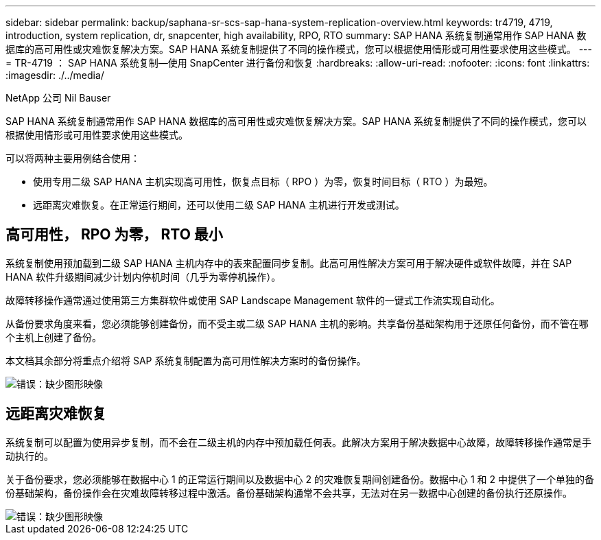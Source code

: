 ---
sidebar: sidebar 
permalink: backup/saphana-sr-scs-sap-hana-system-replication-overview.html 
keywords: tr4719, 4719, introduction, system replication, dr, snapcenter, high availability, RPO, RTO 
summary: SAP HANA 系统复制通常用作 SAP HANA 数据库的高可用性或灾难恢复解决方案。SAP HANA 系统复制提供了不同的操作模式，您可以根据使用情形或可用性要求使用这些模式。 
---
= TR-4719 ： SAP HANA 系统复制—使用 SnapCenter 进行备份和恢复
:hardbreaks:
:allow-uri-read: 
:nofooter: 
:icons: font
:linkattrs: 
:imagesdir: ./../media/


NetApp 公司 Nil Bauser

SAP HANA 系统复制通常用作 SAP HANA 数据库的高可用性或灾难恢复解决方案。SAP HANA 系统复制提供了不同的操作模式，您可以根据使用情形或可用性要求使用这些模式。

可以将两种主要用例结合使用：

* 使用专用二级 SAP HANA 主机实现高可用性，恢复点目标（ RPO ）为零，恢复时间目标（ RTO ）为最短。
* 远距离灾难恢复。在正常运行期间，还可以使用二级 SAP HANA 主机进行开发或测试。




== 高可用性， RPO 为零， RTO 最小

系统复制使用预加载到二级 SAP HANA 主机内存中的表来配置同步复制。此高可用性解决方案可用于解决硬件或软件故障，并在 SAP HANA 软件升级期间减少计划内停机时间（几乎为零停机操作）。

故障转移操作通常通过使用第三方集群软件或使用 SAP Landscape Management 软件的一键式工作流实现自动化。

从备份要求角度来看，您必须能够创建备份，而不受主或二级 SAP HANA 主机的影响。共享备份基础架构用于还原任何备份，而不管在哪个主机上创建了备份。

本文档其余部分将重点介绍将 SAP 系统复制配置为高可用性解决方案时的备份操作。

image::saphana-sr-scs-image1.png[错误：缺少图形映像]



== 远距离灾难恢复

系统复制可以配置为使用异步复制，而不会在二级主机的内存中预加载任何表。此解决方案用于解决数据中心故障，故障转移操作通常是手动执行的。

关于备份要求，您必须能够在数据中心 1 的正常运行期间以及数据中心 2 的灾难恢复期间创建备份。数据中心 1 和 2 中提供了一个单独的备份基础架构，备份操作会在灾难故障转移过程中激活。备份基础架构通常不会共享，无法对在另一数据中心创建的备份执行还原操作。

image::saphana-sr-scs-image2.png[错误：缺少图形映像]
